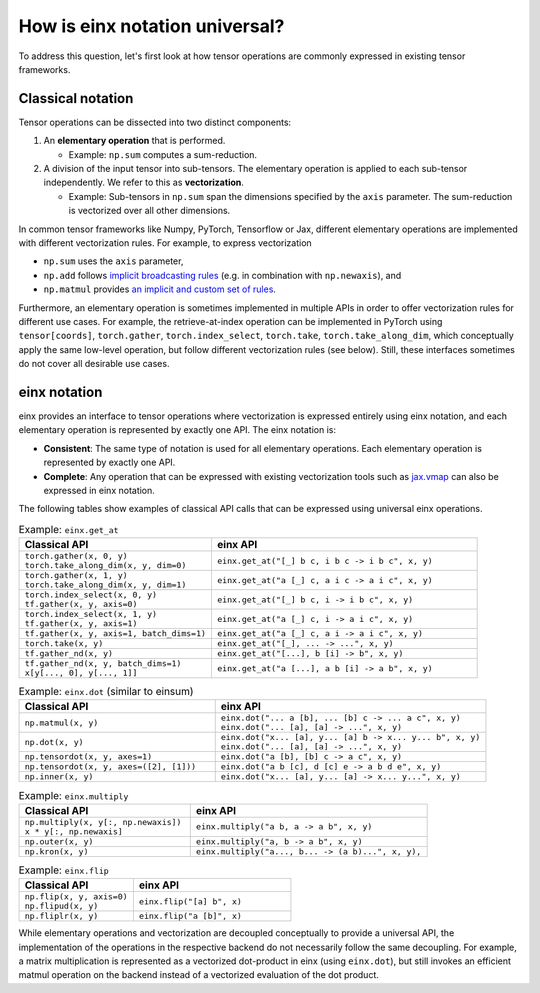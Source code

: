 How is einx notation universal?
###############################

To address this question, let's first look at how tensor operations are commonly expressed in existing tensor frameworks.

Classical notation
------------------

Tensor operations can be dissected into two distinct components:

1. An **elementary operation** that is performed.

   * Example: ``np.sum`` computes a sum-reduction.

2. A division of the input tensor into sub-tensors. The elementary operation is applied to each sub-tensor independently. We refer to this as **vectorization**.

   * Example: Sub-tensors in ``np.sum`` span the dimensions specified by the ``axis`` parameter. The sum-reduction is vectorized over all other dimensions.

In common tensor frameworks like Numpy, PyTorch, Tensorflow or Jax, different elementary operations are implemented with different vectorization rules.
For example, to express vectorization

* ``np.sum`` uses the ``axis`` parameter,
* ``np.add`` follows `implicit broadcasting rules <https://numpy.org/doc/stable/user/basics.broadcasting.html>`_ (e.g. in combination with ``np.newaxis``), and
* ``np.matmul`` provides `an implicit and custom set of rules <https://numpy.org/doc/stable/reference/generated/numpy.matmul.html>`_.

Furthermore, an elementary operation is sometimes implemented in multiple APIs in order to offer vectorization rules for different use cases.
For example, the retrieve-at-index operation can be implemented in PyTorch using ``tensor[coords]``, ``torch.gather``, ``torch.index_select``, ``torch.take``,
``torch.take_along_dim``, which conceptually apply the same low-level operation, but follow different vectorization rules (see below).
Still, these interfaces sometimes do not cover all desirable use cases.

einx notation
-------------

einx provides an interface to tensor operations where vectorization is expressed entirely using einx notation, and each elementary operation
is represented by exactly one API. The einx notation is:

* **Consistent**: The same type of notation is used for all elementary operations. Each elementary operation is represented by exactly one API.
* **Complete**: Any operation that can be expressed with existing vectorization tools such as
  `jax.vmap <https://jax.readthedocs.io/en/latest/_autosummary/jax.vmap.html>`_ can also be expressed in einx notation.

The following tables show examples of classical API calls that can be expressed using universal einx operations.

.. list-table:: Example: ``einx.get_at``
   :widths: 42 58
   :header-rows: 1

   * - Classical API
     - einx API

   * - | ``torch.gather(x, 0, y)``
       | ``torch.take_along_dim(x, y, dim=0)``
     - ``einx.get_at("[_] b c, i b c -> i b c", x, y)``
   * - | ``torch.gather(x, 1, y)``
       | ``torch.take_along_dim(x, y, dim=1)``
     - ``einx.get_at("a [_] c, a i c -> a i c", x, y)``
   * - | ``torch.index_select(x, 0, y)``
       | ``tf.gather(x, y, axis=0)``
     - ``einx.get_at("[_] b c, i -> i b c", x, y)``
   * - | ``torch.index_select(x, 1, y)``
       | ``tf.gather(x, y, axis=1)``
     - ``einx.get_at("a [_] c, i -> a i c", x, y)``
   * - ``tf.gather(x, y, axis=1, batch_dims=1)``
     - ``einx.get_at("a [_] c, a i -> a i c", x, y)``
   * - ``torch.take(x, y)``
     - ``einx.get_at("[_], ... -> ...", x, y)``
   * - ``tf.gather_nd(x, y)``
     - ``einx.get_at("[...], b [i] -> b", x, y)``
   * - | ``tf.gather_nd(x, y, batch_dims=1)``
       | ``x[y[..., 0], y[..., 1]]``
     - ``einx.get_at("a [...], a b [i] -> a b", x, y)``

.. list-table:: Example: ``einx.dot`` (similar to einsum)
   :widths: 42 58
   :header-rows: 1

   * - Classical API
     - einx API

   * - ``np.matmul(x, y)``
     - | ``einx.dot("... a [b], ... [b] c -> ... a c", x, y)``
       | ``einx.dot("... [a], [a] -> ...", x, y)``
   * - ``np.dot(x, y)``
     - | ``einx.dot("x... [a], y... [a] b -> x... y... b", x, y)``
       | ``einx.dot("... [a], [a] -> ...", x, y)``
   * - ``np.tensordot(x, y, axes=1)``
     - ``einx.dot("a [b], [b] c -> a c", x, y)``
   * - ``np.tensordot(x, y, axes=([2], [1]))``
     - ``einx.dot("a b [c], d [c] e -> a b d e", x, y)``
   * - ``np.inner(x, y)``
     - ``einx.dot("x... [a], y... [a] -> x... y...", x, y)``

.. list-table:: Example: ``einx.multiply``
   :widths: 42 58
   :header-rows: 1

   * - Classical API
     - einx API

   * - | ``np.multiply(x, y[:, np.newaxis])``
       | ``x * y[:, np.newaxis]``
     - ``einx.multiply("a b, a -> a b", x, y)``
   * - ``np.outer(x, y)``
     - ``einx.multiply("a, b -> a b", x, y)``
   * - ``np.kron(x, y)``
     - ``einx.multiply("a..., b... -> (a b)...", x, y),``

.. list-table:: Example: ``einx.flip``
   :widths: 42 58
   :header-rows: 1

   * - Classical API
     - einx API

   * - | ``np.flip(x, y, axis=0)``
       | ``np.flipud(x, y)``
     - ``einx.flip("[a] b", x)``
   * - ``np.fliplr(x, y)``
     - ``einx.flip("a [b]", x)``

..
   * - ``einx.rearrange``
     - ``np.reshape`` ``np.transpose`` ``np.squeeze`` ``np.expand_dims`` ``tensor[np.newaxis]`` ``np.stack`` ``np.hstack`` ``np.concatenate``

While elementary operations and vectorization are decoupled conceptually to provide a universal API, the implementation of the operations
in the respective backend do not necessarily follow the same decoupling. For example, a matrix multiplication is represented as a vectorized
dot-product in einx (using ``einx.dot``), but still invokes an efficient matmul operation on the backend instead of a vectorized evaluation of the dot product.